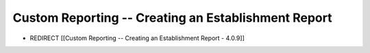Custom Reporting -- Creating an Establishment Report
====================================================

* REDIRECT [[Custom Reporting -- Creating an Establishment Report - 4.0.9]]

